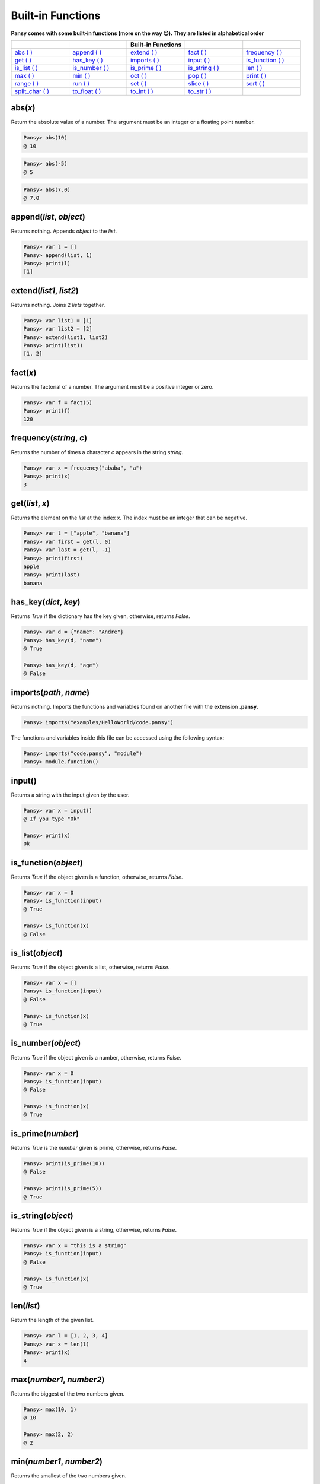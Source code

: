 Built-in Functions
------------------

**Pansy comes with some built-in functions (more on the way 😉). They are listed in alphabetical order**

.. list-table::
    :widths: 15 15 15 15 15
    :header-rows: 1

    * - 
      -
      - Built-in Functions
      -
      -
    * - `abs ( )`_
      - `append ( )`_
      - `extend ( )`_
      - `fact ( )`_
      - `frequency ( )`_
    * - `get ( )`_
      - `has_key ( )`_
      - `imports ( )`_
      - `input ( )`_
      - `is_function ( )`_
    * - `is_list ( )`_
      - `is_number ( )`_
      - `is_prime ( )`_
      - `is_string ( )`_
      - `len ( )`_
    * - `max ( )`_
      - `min ( )`_
      - `oct ( )`_
      - `pop ( )`_
      - `print ( )`_
    * - `range ( )`_
      - `run ( )`_
      - `set ( )`_
      - `slice ( )`_
      - `sort ( )`_
    * - `split_char ( )`_
      - `to_float ( )`_
      - `to_int ( )`_
      - `to_str ( )`_
      -

abs(*x*)
========
Return the absolute value of a number. The argument must be an integer or a floating point number.

.. code-block:: bash

    Pansy> abs(10)
    @ 10

.. code-block:: bash

    Pansy> abs(-5)
    @ 5

.. code-block:: bash

    Pansy> abs(7.0)
    @ 7.0

append(*list*, *object*)
========================
Returns nothing. Appends *object* to the *list*.

.. code-block:: bash

    Pansy> var l = []
    Pansy> append(list, 1)
    Pansy> print(l)
    [1]

extend(*list1*, *list2*)
========================
Returns nothing. Joins 2 *lists* together.

.. code-block:: bash

    Pansy> var list1 = [1]
    Pansy> var list2 = [2]
    Pansy> extend(list1, list2)
    Pansy> print(list1)
    [1, 2]

fact(*x*)
=========
Returns the factorial of a number. The argument must be a positive integer or zero.

.. code-block:: bash

    Pansy> var f = fact(5)
    Pansy> print(f)
    120

frequency(*string*, *c*)
========================
Returns the number of times a character *c* appears in the string *string*.

.. code-block:: bash

    Pansy> var x = frequency("ababa", "a")
    Pansy> print(x)
    3

get(*list*, *x*)
====================
Returns the element on the *list* at the index *x*. The index must be an integer that can be negative.

.. code-block:: bash

    Pansy> var l = ["apple", "banana"]
    Pansy> var first = get(l, 0)
    Pansy> var last = get(l, -1)
    Pansy> print(first)
    apple
    Pansy> print(last)
    banana

has_key(*dict*, *key*)
======================
Returns *True* if the dictionary has the key given, otherwise, returns *False*.

.. code-block:: bash

    Pansy> var d = {"name": "Andre"}
    Pansy> has_key(d, "name")
    @ True

    Pansy> has_key(d, "age")
    @ False

imports(*path*, *name*)
=======================
Returns nothing. Imports the functions and variables found on another file with the extension **.pansy**.

.. code-block:: bash

    Pansy> imports("examples/HelloWorld/code.pansy")

The functions and variables inside this file can be accessed using the following syntax:

.. code-block:: bash

    Pansy> imports("code.pansy", "module")
    Pansy> module.function()


input()
=======
Returns a string with the input given by the user.

.. code-block:: bash
    
    Pansy> var x = input()
    @ If you type "Ok"
    
    Pansy> print(x)
    Ok

is_function(*object*)
=====================
Returns *True* if the object given is a function, otherwise, returns *False*.

.. code-block:: bash

    Pansy> var x = 0
    Pansy> is_function(input)
    @ True

    Pansy> is_function(x)
    @ False

is_list(*object*)
=================
Returns *True* if the object given is a list, otherwise, returns *False*.

.. code-block:: bash

    Pansy> var x = []
    Pansy> is_function(input)
    @ False

    Pansy> is_function(x)
    @ True

is_number(*object*)
===================
Returns *True* if the object given is a number, otherwise, returns *False*.

.. code-block:: bash

    Pansy> var x = 0
    Pansy> is_function(input)
    @ False

    Pansy> is_function(x)
    @ True

is_prime(*number*)
==================
Returns *True* is the *number* given is prime, otherwise, returns *False*.

.. code-block:: bash

    Pansy> print(is_prime(10))
    @ False

    Pansy> print(is_prime(5))
    @ True

is_string(*object*)
===================
Returns *True* if the object given is a string, otherwise, returns *False*.

.. code-block:: bash

    Pansy> var x = "this is a string"
    Pansy> is_function(input)
    @ False

    Pansy> is_function(x)
    @ True

len(*list*)
===========
Return the length of the given list.

.. code-block:: bash

    Pansy> var l = [1, 2, 3, 4]
    Pansy> var x = len(l)
    Pansy> print(x)
    4

max(*number1*, *number2*)
=========================
Returns the biggest of the two numbers given.

.. code-block:: bash

    Pansy> max(10, 1)
    @ 10

    Pansy> max(2, 2)
    @ 2

min(*number1*, *number2*)
=========================
Returns the smallest of the two numbers given.

.. code-block:: bash

    Pansy> max(10, 1)
    @ 1

    Pansy> max(2, 2)
    @ 2

oct(*x*)
========
Returns the octal representation of a number *x*.

.. code-block:: bash

    Pansy> var x = oct(10)
    Pansy> print(x)
    0o12

pop(*list*, *x*)
================
Returns and removes from the *list* the element at the index *x*. The index can be a negative number.

.. code-block:: bash

    Pansy> var l = [1, 2, 3]
    Pansy> var x = pop(l, 0)
    Pansy> var m = pop(l, -1)
    Pansy> print(x)
    1
    Pansy> print(m)
    3
    Pansy> print(l)
    [2]

print(*object*)
===============
Returns nothing. Prints on the screen the representation of the *object*

.. code-block:: bash

    Pansy> print("Hello!")
    Hello!

range(*begin*, *end*)
=====================
Returns a list with numbers from *begin* until *end-1*.

.. code-block:: bash

    Pansy> var x = range(1, 10)
    Pansy> print(x)
    [1, 2, 3, 4, 5, 6, 7, 8, 9]

run(*path*)
===========
Returns nothing. Executes a program file with the extension **.pansy**.

.. code-block:: bash

    Pansy> run("examples/HelloWorld/code.pansy")
    Hello World!

set(*struct*, *key*, *value*)
=============================
Returns nothing. The *struct* can be a *List* or a *Dictionary*. If it is a *List*, the *key* must be an integer (an *index*). If it is a *Dictionary*, 
the *key* must be a string.

.. code-block:: bash

    Pansy> var l = [1, 2, 3, 4]
    Pansy> set(l, 0, 10)
    Pansy> print(l)
    [10, 2, 3, 4]

.. code-block:: bash

    Pansy> var d = {}
    Pansy> set(d, "name", "Andre")
    Pansy> print(d)
    {"name": "Andre"}

slice(*string*, *begin*, *end*)
===============================
Returns a copy of the string given but starting at the index *begin* and ending at the index *end-1*.

.. code-block:: bash

    Pansy> var s = slice("abcdefgh", 2, 5)
    Pansy> print(s)
    cde

sort(*list*)
============
Return a new sorted list from the items in *list*. The argument *list* must contain only numbers.

.. code-block:: bash

    Pansy> var l = [1, 4, 2, 6, 10]
    Pansy> print(sort(l))
    [1, 2, 4, 6, 10]

split_char(*s*, *c*)
====================
Returns a list which the result of splitting a string *s* using a separator *c*.

.. code-block:: bash

    Pansy> var l = split_char("Hey my name is Andre Oliveira", " ")
    Pansy> print(l)
    [Hey, my, name, is, Andre, Oliveira]

to_float(*x*)
=============
Return a floating point number constructed from a number or string *x*.

.. code-block:: bash

    Pansy> print(to_float("1"))
    1.0

    Pansy> print(to_float(5))
    5.0

to_int(*x*)
=============
Return an integer constructed from a floating point number or string *x*.

.. code-block:: bash

    Pansy> print(to_int("1"))
    1

    Pansy> print(to_int(5.0))
    5

to_str(*x*)
=============
Return a string constructed from a number *x*.

.. code-block:: bash

    Pansy> print(to_str(1))
    1

    Pansy> print(to_str(5.0))
    5.0




.. _`abs ( )`: #abs-x
.. _`append ( )`: #append-l-o
.. _`extend ( )`: #extend-list1-list2
.. _`fact ( )`: #fact-x
.. _`frequency ( )`: #frequency-string-c
.. _`get ( )`: #get-list-x
.. _`has_key ( )`: #has-key-dict-key
.. _`imports ( )`: #imports-path
.. _`input ( )`: #input
.. _`is_function ( )`: #is-function-object
.. _`is_list ( )`: #is-list-object
.. _`is_number ( )`: #is-number-object
.. _`is_prime ( )`: #is-prime-number
.. _`is_string ( )`: #is-string-object
.. _`len ( )`: #len-list
.. _`max ( )`: #max-number1-number2
.. _`min ( )`: #min-number1-number2
.. _`oct ( )`: #oct-x
.. _`pop ( )`: #pop-list-x
.. _`print ( )`: #print-object
.. _`range ( )`: #range-begin-end
.. _`run ( )`: #run-path
.. _`set ( )`: #set-struct-key-value
.. _`slice ( )`: #slice-string-begin-end
.. _`sort ( )`: #sort-list
.. _`split_char ( )`: #split-char-s-c
.. _`to_float ( )`: #to-float-x
.. _`to_int ( )`: #to-int-x
.. _`to_str ( )`: #to-str-x

